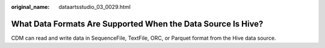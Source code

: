 :original_name: dataartsstudio_03_0029.html

.. _dataartsstudio_03_0029:

What Data Formats Are Supported When the Data Source Is Hive?
=============================================================

CDM can read and write data in SequenceFile, TextFile, ORC, or Parquet format from the Hive data source.
